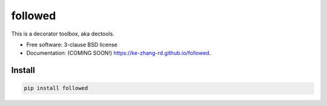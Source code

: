 ========
followed
========

.. image:: https://img.shields.io/travis/ke-zhang-rd/followed.svg
        :target: https://travis-ci.org/ke-zhang-rd/followed

.. image:: https://img.shields.io/pypi/v/followed.svg
        :target: https://pypi.python.org/pypi/followed


This is a decorator toolbox, aka dectools.

* Free software: 3-clause BSD license
* Documentation: (COMING SOON!) https://ke-zhang-rd.github.io/followed.

Install
-------

.. code:: python

  pip install followed

